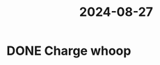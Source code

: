 :PROPERTIES:
:ID:       d5460897-c2f8-4f59-a645-0e5ceee1d16e
:END:
#+title: 2024-08-27
* DONE Charge whoop
